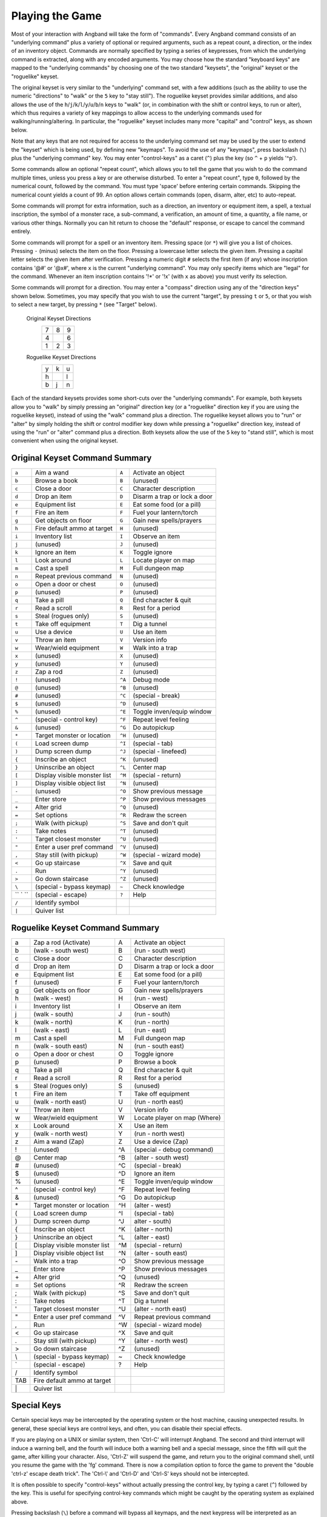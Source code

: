 ================
Playing the Game
================

Most of your interaction with Angband will take the form of "commands".
Every Angband command consists of an "underlying command" plus a variety of
optional or required arguments, such as a repeat count, a direction, or the
index of an inventory object. Commands are normally specified by typing a
series of keypresses, from which the underlying command is extracted, along
with any encoded arguments. You may choose how the standard "keyboard keys"
are mapped to the "underlying commands" by choosing one of the two standard
"keysets", the "original" keyset or the "roguelike" keyset.

The original keyset is very similar to the "underlying" command set, with a
few additions (such as the ability to use the numeric "directions" to
"walk" or the ``5`` key to "stay still"). The roguelike keyset provides
similar additions, and also allows the use of the
``h``/``j``/``k``/``l``/``y``/``u``/``b``/``n`` keys to "walk" (or, in
combination with the shift or control keys, to run or alter), which thus
requires a variety of key mappings to allow access to the underlying
commands used for walking/running/altering. In particular, the "roguelike"
keyset includes many more "capital" and "control" keys, as shown below.

Note that any keys that are not required for access to the underlying
command set may be used by the user to extend the "keyset" which is being
used, by defining new "keymaps". To avoid the use of any "keymaps", press
backslash (``\``) plus the "underlying command" key. You may enter
"control-keys" as a caret (``^``) plus the key (so ``^`` + ``p`` yields
'^p').

Some commands allow an optional "repeat count", which allows you to tell
the game that you wish to do the command multiple times, unless you press a
key or are otherwise disturbed. To enter a "repeat count", type ``0``,
followed by the numerical count, followed by the command. You must type
'space' before entering certain commands. Skipping the numerical count
yields a count of 99. An option allows certain commands (open, disarm,
alter, etc) to auto-repeat.

Some commands will prompt for extra information, such as a direction, an
inventory or equipment item, a spell, a textual inscription, the symbol of
a monster race, a sub-command, a verification, an amount of time, a
quantity, a file name, or various other things. Normally you can hit return
to choose the "default" response, or escape to cancel the command entirely.

Some commands will prompt for a spell or an inventory item. Pressing space
(or ``*``) will give you a list of choices. Pressing ``-`` (minus) selects
the item on the floor. Pressing a lowercase letter selects the given item.
Pressing a capital letter selects the given item after verification.
Pressing a numeric digit ``#`` selects the first item (if any) whose
inscription contains '@#' or '@x#', where ``x`` is the current
"underlying command". You may only specify items which are "legal" for the
command. Whenever an item inscription contains '!*' or '!x' (with ``x``
as above) you must verify its selection.

Some commands will prompt for a direction. You may enter a "compass"
direction using any of the "direction keys" shown below. Sometimes, you may
specify that you wish to use the current "target", by pressing ``t`` or
``5``, or that you wish to select a new target, by pressing ``*`` (see
"Target" below).

        Original Keyset Directions
                 =  =  =
                 7  8  9
                 4     6
                 1  2  3
                 =  =  =

        Roguelike Keyset Directions
                 =  =  =
                 y  k  u
                 h     l
                 b  j  n
                 =  =  =

Each of the standard keysets provides some short-cuts over the "underlying
commands". For example, both keysets allow you to "walk" by simply pressing
an "original" direction key (or a "roguelike" direction key if you are
using the roguelike keyset), instead of using the "walk" command plus a
direction. The roguelike keyset allows you to "run" or "alter" by simply
holding the shift or control modifier key down while pressing a "roguelike"
direction key, instead of using the "run" or "alter" command plus a
direction. Both keysets allow the use of the ``5`` key to "stand still",
which is most convenient when using the original keyset.

Original Keyset Command Summary
===============================

======= ============================= ====== ============================
 ``a``  Aim a wand                    ``A``  Activate an object 
 ``b``  Browse a book                 ``B``  (unused)
 ``c``  Close a door                  ``C``  Character description
 ``d``  Drop an item                  ``D``  Disarm a trap or lock a door
 ``e``  Equipment list                ``E``  Eat some food (or a pill)
 ``f``  Fire an item                  ``F``  Fuel your lantern/torch
 ``g``  Get objects on floor          ``G``  Gain new spells/prayers
 ``h``  Fire default ammo at target   ``H``  (unused)
 ``i``  Inventory list                ``I``  Observe an item
 ``j``  (unused)                      ``J``  (unused)
 ``k``  Ignore an item                ``K``  Toggle ignore
 ``l``  Look around                   ``L``  Locate player on map
 ``m``  Cast a spell                  ``M``  Full dungeon map
 ``n``  Repeat previous command       ``N``  (unused)
 ``o``  Open a door or chest          ``O``  (unused)
 ``p``  (unused)                      ``P``  (unused)
 ``q``  Take a pill                   ``Q``  End character & quit
 ``r``  Read a scroll                 ``R``  Rest for a period
 ``s``  Steal (rogues only)           ``S``  (unused)
 ``t``  Take off equipment            ``T``  Dig a tunnel
 ``u``  Use a device                   ``U``  Use an item
 ``v``  Throw an item                 ``V``  Version info
 ``w``  Wear/wield equipment          ``W``  Walk into a trap
 ``x``  (unused)                      ``X``  (unused)
 ``y``  (unused)                      ``Y``  (unused)
 ``z``  Zap a rod                     ``Z``  (unused)
 ``!``  (unused)                      ``^A`` Debug mode
 ``@``  (unused)                      ``^B`` (unused)
 ``#``  (unused)                      ``^C`` (special - break)
 ``$``  (unused)                      ``^D`` (unused)
 ``%``  (unused)                      ``^E`` Toggle inven/equip window
 ``^``  (special - control key)       ``^F`` Repeat level feeling
 ``&``  (unused)                      ``^G`` Do autopickup
 ``*``  Target monster or location    ``^H`` (unused)
 ``(``  Load screen dump              ``^I`` (special - tab)
 ``)``  Dump screen dump              ``^J`` (special - linefeed)
 ``{``  Inscribe an object            ``^K`` (unused)
 ``}``  Uninscribe an object          ``^L`` Center map
 ``[``  Display visible monster list  ``^M`` (special - return)
 ``]``  Display visible object list   ``^N`` (unused)
 ``-``  (unused)                      ``^O`` Show previous message
 ``_``  Enter store                   ``^P`` Show previous messages
 ``+``  Alter grid                    ``^Q`` (unused)
 ``=``  Set options                   ``^R`` Redraw the screen
 ``;``  Walk (with pickup)            ``^S`` Save and don't quit
 ``:``  Take notes                    ``^T`` (unused)
 ``'``  Target closest monster        ``^U`` (unused)
 ``"``  Enter a user pref command     ``^V`` (unused)
 ``,``  Stay still (with pickup)      ``^W`` (special - wizard mode)
 ``<``  Go up staircase               ``^X`` Save and quit
 ``.``  Run                           ``^Y`` (unused)
 ``>``  Go down staircase             ``^Z`` (unused)
 ``\``  (special - bypass keymap)     ``~``  Check knowledge
`` ` `` (special - escape)            ``?``  Help
 ``/``  Identify symbol
 ``|``  Quiver list
======= ============================= ====== ============================

Roguelike Keyset Command Summary
================================

====== ============================= ====== ============================
  a    Zap a rod (Activate)            A    Activate an object
  b    (walk - south west)             B    (run - south west)
  c    Close a door                    C    Character description
  d    Drop an item                    D    Disarm a trap or lock a door
  e    Equipment list                  E    Eat some food (or a pill)
  f    (unused)                        F    Fuel your lantern/torch
  g    Get objects on floor            G    Gain new spells/prayers
  h    (walk - west)                   H    (run - west)
  i    Inventory list                  I    Observe an item
  j    (walk - south)                  J    (run - south)
  k    (walk - north)                  K    (run - north)
  l    (walk - east)                   L    (run - east)
  m    Cast a spell                    M    Full dungeon map
  n    (walk - south east)             N    (run - south east)
  o    Open a door or chest            O    Toggle ignore
  p    (unused)                        P    Browse a book
  q    Take a pill                     Q    End character & quit
  r    Read a scroll                   R    Rest for a period
  s    Steal (rogues only)             S    (unused)
  t    Fire an item                    T    Take off equipment
  u    (walk - north east)             U    (run - north east)
  v    Throw an item                   V    Version info
  w    Wear/wield equipment            W    Locate player on map (Where)
  x    Look around                     X    Use an item
  y    (walk - north west)             Y    (run - north west)
  z    Aim a wand (Zap)                Z    Use a device (Zap)
  !    (unused)                        ^A   (special - debug command)
  @    Center map                      ^B   (alter - south west)
  #    (unused)                        ^C   (special - break)
  $    (unused)                        ^D   Ignore an item
  %    (unused)                        ^E   Toggle inven/equip window
  ^    (special - control key)         ^F   Repeat level feeling
  &    (unused)                        ^G   Do autopickup
  \*   Target monster or location      ^H   (alter - west)
  (    Load screen dump                ^I   (special - tab)
  )    Dump screen dump                ^J   alter - south)
  {    Inscribe an object              ^K   (alter - north)
  }    Uninscribe an object            ^L   (alter - east)
  [    Display visible monster list    ^M   (special - return)
  ]    Display visible object list     ^N   (alter - south east)
  \-   Walk into a trap                ^O   Show previous message
  _    Enter store                     ^P   Show previous messages
  \+   Alter grid                      ^Q   (unused)
  =    Set options                     ^R   Redraw the screen
  ;    Walk (with pickup)              ^S   Save and don't quit
  :    Take notes                      ^T   Dig a tunnel
  '    Target closest monster          ^U   (alter - north east)
  "    Enter a user pref command       ^V   Repeat previous command
  ,    Run                             ^W   (special - wizard mode)
  <    Go up staircase                 ^X   Save and quit
  .    Stay still (with pickup)        ^Y   (alter - north west)
  >    Go down staircase               ^Z   (unused)
  \\    (special - bypass keymap)       ~    Check knowledge 
  \`    (special - escape)              ?    Help
  /    Identify symbol                 
  TAB  Fire default ammo at target 
  \|    Quiver list
====== ============================= ====== ============================

Special Keys
============
 
Certain special keys may be intercepted by the operating system or the host
machine, causing unexpected results. In general, these special keys are
control keys, and often, you can disable their special effects.

If you are playing on a UNIX or similar system, then 'Ctrl-C' will
interrupt Angband. The second and third interrupt will induce a warning
bell, and the fourth will induce both a warning bell and a special message,
since the fifth will quit the game, after killing your character. Also,
'Ctrl-Z' will suspend the game, and return you to the original command
shell, until you resume the game with the 'fg' command. There is now a
compilation option to force the game to prevent the "double 'ctrl-z'
escape death trick". The 'Ctrl-\\' and 'Ctrl-D' and 'Ctrl-S' keys
should not be intercepted.
 
It is often possible to specify "control-keys" without actually pressing
the control key, by typing a caret (``^``) followed by the key. This is
useful for specifying control-key commands which might be caught by the
operating system as explained above.

Pressing backslash (``\``) before a command will bypass all keymaps, and
the next keypress will be interpreted as an "underlying command" key,
unless it is a caret (``^``), in which case the keypress after that will be
turned into a control-key and interpreted as a command in the underlying
Angband keyset. The backslash key is useful for creating actions which are
not affected by any keymap definitions that may be in force, for example,
the sequence ``\`` + ``.`` + ``6`` will always mean "run east", even if the
``.`` key has been mapped to a different underlying command.

The ``0`` and ``^`` and ``\`` keys all have special meaning when entered at
the command prompt, and there is no "useful" way to specify any of them as
an "underlying command", which is okay, since they would have no effect.

For many input requests or queries, the special character 'ESCAPE' will
abort the command. The '[y/n]' prompts may be answered with ``y`` or
``n``, or 'escape'. The '-more-' message prompts may be cleared (after
reading the displayed message) by pressing 'ESCAPE', 'SPACE',
'RETURN', 'LINEFEED', or by any keypress, if the 'quick_messages'
option is turned on.
 
Command Counts
==============
 
Some commands can be executed a fixed number of times by preceding them
with a count. Counted commands will execute until the count expires, until
you type any character, or until something significant happens, such as
being attacked. Thus, a counted command doesn't work to attack another
creature. While the command is being repeated, the number of times left to
be repeated will flash by on the line at the bottom of the screen.

To give a count to a command, type 0, the repeat count, and then the
command. If you want to give a movement command and you are using the
original command set (where the movement commands are digits), press space
after the count and you will be prompted for the command.
 
Counted commands are very useful for time consuming commands, as they
automatically terminate on success, or if you are attacked. You may also
terminate any counted command (or resting or running), by typing any
character. This character is ignored, but it is safest to use a 'SPACE'
or 'ESCAPE' which are always ignored as commands in case you type the
command just after the count expires.

You can tell Angband to automatically use a repeat count of 99 with
commands you normally want to repeat (open, disarm, tunnel, bash, alter,
etc) by setting the 'always_repeat' option.
  
Selection of Objects
====================
 
Many commands will also prompt for a particular object to be used.
For example, the command to read a scroll will ask you which of the
scrolls that you are carrying that you wish to read.  In such cases, the
selection is made by typing a letter of the alphabet (or a number if choosing
from the quiver).  The prompt will indicate the possible letters/numbers,
and you will also be shown a list of the appropriate items.  Often you will
be able to press ``/`` to switch between inventory and equipment, or ``|`` to
select the quiver, or ``-`` to select the floor.  Using the right arrow also
rotates selection between equipment, inventory, quiver, floor and back to
equipment; the left arrow rotates in the opposite direction.
 
The particular object may be selected by an upper case or a lower case
letter. If lower case is used, the selection takes place immediately. If
upper case is used, then the particular option is described, and you are
given the option of confirming or retracting that choice. Upper case
selection is thus safer, but requires an extra key stroke.

